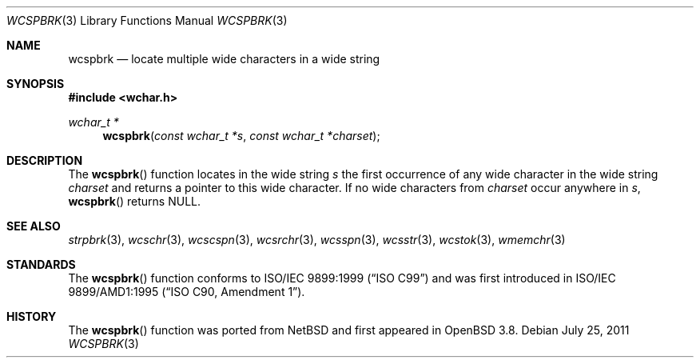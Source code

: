 .\"	$OpenBSD: wcspbrk.3,v 1.2 2011/07/25 00:38:53 schwarze Exp $
.\"
.\" Copyright (c) 1990, 1991 The Regents of the University of California.
.\" All rights reserved.
.\"
.\" This code is derived from software contributed to Berkeley by
.\" Chris Torek and the American National Standards Committee X3,
.\" on Information Processing Systems.
.\"
.\" Redistribution and use in source and binary forms, with or without
.\" modification, are permitted provided that the following conditions
.\" are met:
.\" 1. Redistributions of source code must retain the above copyright
.\"    notice, this list of conditions and the following disclaimer.
.\" 2. Redistributions in binary form must reproduce the above copyright
.\"    notice, this list of conditions and the following disclaimer in the
.\"    documentation and/or other materials provided with the distribution.
.\" 3. Neither the name of the University nor the names of its contributors
.\"    may be used to endorse or promote products derived from this software
.\"    without specific prior written permission.
.\"
.\" THIS SOFTWARE IS PROVIDED BY THE REGENTS AND CONTRIBUTORS ``AS IS'' AND
.\" ANY EXPRESS OR IMPLIED WARRANTIES, INCLUDING, BUT NOT LIMITED TO, THE
.\" IMPLIED WARRANTIES OF MERCHANTABILITY AND FITNESS FOR A PARTICULAR PURPOSE
.\" ARE DISCLAIMED.  IN NO EVENT SHALL THE REGENTS OR CONTRIBUTORS BE LIABLE
.\" FOR ANY DIRECT, INDIRECT, INCIDENTAL, SPECIAL, EXEMPLARY, OR CONSEQUENTIAL
.\" DAMAGES (INCLUDING, BUT NOT LIMITED TO, PROCUREMENT OF SUBSTITUTE GOODS
.\" OR SERVICES; LOSS OF USE, DATA, OR PROFITS; OR BUSINESS INTERRUPTION)
.\" HOWEVER CAUSED AND ON ANY THEORY OF LIABILITY, WHETHER IN CONTRACT, STRICT
.\" LIABILITY, OR TORT (INCLUDING NEGLIGENCE OR OTHERWISE) ARISING IN ANY WAY
.\" OUT OF THE USE OF THIS SOFTWARE, EVEN IF ADVISED OF THE POSSIBILITY OF
.\" SUCH DAMAGE.
.\"
.Dd $Mdocdate: July 25 2011 $
.Dt WCSPBRK 3
.Os
.Sh NAME
.Nm wcspbrk
.Nd locate multiple wide characters in a wide string
.Sh SYNOPSIS
.In wchar.h
.Ft wchar_t *
.Fn wcspbrk "const wchar_t *s" "const wchar_t *charset"
.Sh DESCRIPTION
The
.Fn wcspbrk
function locates in the wide string
.Fa s
the first occurrence of any wide character in the wide string
.Fa charset
and returns a pointer to this wide character.
If no wide characters from
.Fa charset
occur anywhere in
.Fa s ,
.Fn wcspbrk
returns
.Dv NULL .
.Sh SEE ALSO
.Xr strpbrk 3 ,
.Xr wcschr 3 ,
.Xr wcscspn 3 ,
.Xr wcsrchr 3 ,
.Xr wcsspn 3 ,
.Xr wcsstr 3 ,
.Xr wcstok 3 ,
.Xr wmemchr 3
.Sh STANDARDS
The
.Fn wcspbrk
function conforms to
.St -isoC-99
and was first introduced in
.St -isoC-amd1 .
.Sh HISTORY
The
.Fn wcspbrk
function was ported from
.Nx
and first appeared in
.Ox 3.8 .
